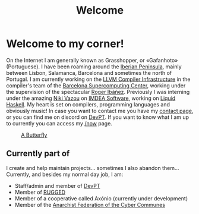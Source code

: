 #+title: Welcome
#+startup: fold latexpreview inlineimages

* Welcome to my corner!
On the Internet I am generally known as Grasshopper, or «Gafanhoto»
(Portuguese). I have been roaming around the [[https://en.wikipedia.org/wiki/Iberian_Peninsula][Iberian Peninsula]], mainly
between Lisbon, Salamanca, Barcelona and sometimes the north of
Portugal. I am currently working on the [[https://llvm.org/][LLVM Compiler Infrastructure]] in
the compiler's team of the [[https://www.bsc.es/pinto-cardoso-rafael-afonso][Barcelona Supercomputing Center]], working 
under the supervision of the spectacular [[https://rofi.roger-ferrer.org/][Roger Ibáñez]]. Previously I was 
interning under the amazing [[https://nikivazou.github.io/][Niki Vazou]] on [[https://software.imdea.org/people/alumni/][IMDEA Software]], working on
[[https://github.com/ucsd-progsys/liquidhaskell][Liquid Haskell]]. My heart is set on compilers, programming languages and 
obviously music! In case you want to contact me you have my
[[./contact.html][contact page]], or you can find me on discord on [[https://discord.gg/t2y6tYbTgH][DevPT]].
If you want to know what I am up to currently you can access my
[[./now.html][/now]] page.

#+caption: [[https://en.wikipedia.org/wiki/Butterfly][A Butterfly]]
#+attr_html: :width 150px
[[./images/butterfly.svg]]

** Currently part of
I create and help maintain projects... sometimes I also abandon them... Currently, and besides my normal day job, I am:

- Staff/admin and member of [[https://devpt.co/][DevPT]]
- Member of [[https://rggd.gitlab.io/members.html][RUGGED]]
- Member of a cooperative called Axónio (currently under development)
- Member of the [[https://af2c.org/][Anarchist Federation of the Cyber Communes]]
